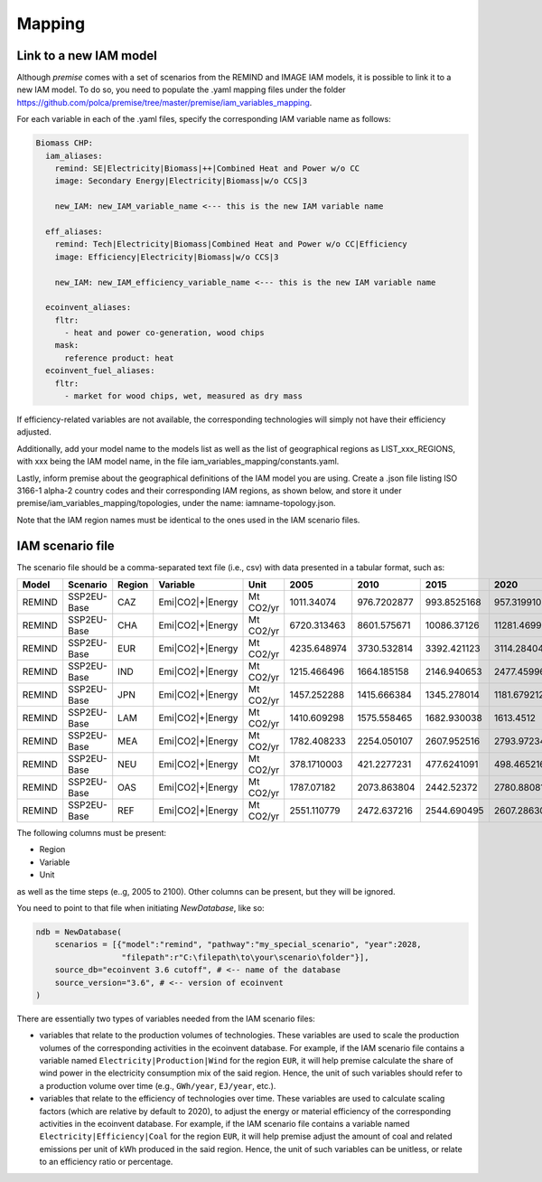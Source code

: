 Mapping
=======

Link to a new IAM model
-----------------------

Although *premise* comes with a set of scenarios from the REMIND
and IMAGE IAM models, it is possible to link it to a new IAM model.
To do so, you need to populate the .yaml mapping files under the
folder https://github.com/polca/premise/tree/master/premise/iam_variables_mapping.

For each variable in each of the .yaml files, specify the
corresponding IAM variable name as follows:

.. code-block:: yaml

    Biomass CHP:
      iam_aliases:
        remind: SE|Electricity|Biomass|++|Combined Heat and Power w/o CC
        image: Secondary Energy|Electricity|Biomass|w/o CCS|3

        new_IAM: new_IAM_variable_name <--- this is the new IAM variable name

      eff_aliases:
        remind: Tech|Electricity|Biomass|Combined Heat and Power w/o CC|Efficiency
        image: Efficiency|Electricity|Biomass|w/o CCS|3

        new_IAM: new_IAM_efficiency_variable_name <--- this is the new IAM variable name

      ecoinvent_aliases:
        fltr:
          - heat and power co-generation, wood chips
        mask:
          reference product: heat
      ecoinvent_fuel_aliases:
        fltr:
          - market for wood chips, wet, measured as dry mass

If efficiency-related variables are not available, the corresponding
technologies will simply not have their efficiency adjusted.

Additionally, add your model name to the models list as well as
the list of geographical regions as LIST_xxx_REGIONS, with xxx
being the IAM model name, in the file iam_variables_mapping/constants.yaml.

Lastly, inform premise about the geographical definitions of
the IAM model you are using.
Create a .json file listing ISO 3166-1 alpha-2 country codes
and their corresponding IAM regions, as shown below, and store it under
premise/iam_variables_mapping/topologies, under the name: iamname-topology.json.

.. code-block:: json
    {
        ...
        "REF": ["AM", "AZ", "BY", "GE", "KZ", "KG", "MD", "RU", "TJ", "TM", "UA", "UZ"],
        "CAZ": ["AU", "CA", "NZ"],
        "CHA": ["CN", "HK", "MO", "TW"],
        "IND": ["IN"],
        "JPN": ["JP"],
        "USA": ["US", "PM"],
        "World": ["GLO", "RoW"]
    }

Note that the IAM region names must be identical to the ones used in the IAM scenario files.

IAM scenario file
-----------------

The scenario file should be a comma-separated text file (i.e., csv)
with data presented in a tabular format, such as:

+--------+-------------+--------+------------------+-----------+-------------+-------------+-------------+-------------+-------------+
| Model  | Scenario    | Region | Variable         | Unit      | 2005        | 2010        | 2015        | 2020        | 2025        |
+========+=============+========+==================+===========+=============+=============+=============+=============+=============+
| REMIND | SSP2EU-Base | CAZ    | Emi|CO2|+|Energy | Mt CO2/yr | 1011.34074  | 976.7202877 | 993.8525168 | 957.3199102 | 945.014101  |
+--------+-------------+--------+------------------+-----------+-------------+-------------+-------------+-------------+-------------+
| REMIND | SSP2EU-Base | CHA    | Emi|CO2|+|Energy | Mt CO2/yr | 6720.313463 | 8601.575671 | 10086.37126 | 11281.46999 | 10996.79931 |
+--------+-------------+--------+------------------+-----------+-------------+-------------+-------------+-------------+-------------+
| REMIND | SSP2EU-Base | EUR    | Emi|CO2|+|Energy | Mt CO2/yr | 4235.648974 | 3730.532814 | 3392.421123 | 3114.284044 | 2860.549231 |
+--------+-------------+--------+------------------+-----------+-------------+-------------+-------------+-------------+-------------+
| REMIND | SSP2EU-Base | IND    | Emi|CO2|+|Energy | Mt CO2/yr | 1215.466496 | 1664.185158 | 2146.940653 | 2477.459967 | 2946.357462 |
+--------+-------------+--------+------------------+-----------+-------------+-------------+-------------+-------------+-------------+
| REMIND | SSP2EU-Base | JPN    | Emi|CO2|+|Energy | Mt CO2/yr | 1457.252288 | 1415.666384 | 1345.278014 | 1181.679212 | 1060.684659 |
+--------+-------------+--------+------------------+-----------+-------------+-------------+-------------+-------------+-------------+
| REMIND | SSP2EU-Base | LAM    | Emi|CO2|+|Energy | Mt CO2/yr | 1410.609298 | 1575.558465 | 1682.930038 | 1613.4512   | 1739.260156 |
+--------+-------------+--------+------------------+-----------+-------------+-------------+-------------+-------------+-------------+
| REMIND | SSP2EU-Base | MEA    | Emi|CO2|+|Energy | Mt CO2/yr | 1782.408233 | 2254.050107 | 2607.952516 | 2793.972343 | 3064.426497 |
+--------+-------------+--------+------------------+-----------+-------------+-------------+-------------+-------------+-------------+
| REMIND | SSP2EU-Base | NEU    | Emi|CO2|+|Energy | Mt CO2/yr | 378.1710003 | 421.2277231 | 477.6241091 | 498.465216  | 500.4845903 |
+--------+-------------+--------+------------------+-----------+-------------+-------------+-------------+-------------+-------------+
| REMIND | SSP2EU-Base | OAS    | Emi|CO2|+|Energy | Mt CO2/yr | 1787.07182  | 2073.863804 | 2442.52372  | 2780.880819 | 3264.746917 |
+--------+-------------+--------+------------------+-----------+-------------+-------------+-------------+-------------+-------------+
| REMIND | SSP2EU-Base | REF    | Emi|CO2|+|Energy | Mt CO2/yr | 2551.110779 | 2472.637216 | 2544.690495 | 2607.286302 | 2681.647657 |
+--------+-------------+--------+------------------+-----------+-------------+-------------+-------------+-------------+-------------+


The following columns must be present:

* Region
* Variable
* Unit

as well as the time steps (e..g, 2005 to 2100).
Other columns can be present, but they will be ignored.

You need to point to that file when initiating `NewDatabase`, like so:

.. code-block:: python

    ndb = NewDatabase(
        scenarios = [{"model":"remind", "pathway":"my_special_scenario", "year":2028,
                      "filepath":r"C:\filepath\to\your\scenario\folder"}],
        source_db="ecoinvent 3.6 cutoff", # <-- name of the database
        source_version="3.6", # <-- version of ecoinvent
    )

There are essentially two types of variables needed from the IAM scenario files:

- variables that relate to the production volumes of technologies. These variables are used to scale the production volumes of the corresponding activities in the ecoinvent database. For example, if the IAM scenario file contains a variable named ``Electricity|Production|Wind`` for the region ``EUR``, it will help premise calculate the share of wind power in the electricity consumption mix of the said region. Hence, the unit of such variables should refer to a production volume over time (e.g., ``GWh/year``, ``EJ/year``, etc.).
- variables that relate to the efficiency of technologies over time. These variables are used to calculate scaling factors (which are relative by default to 2020), to adjust the energy or material efficiency of the corresponding activities in the ecoinvent database. For example, if the IAM scenario file contains a variable named ``Electricity|Efficiency|Coal`` for the region ``EUR``, it will help premise adjust the amount of coal and related emissions per unit of kWh produced in the said region. Hence, the unit of such variables can be unitless, or relate to an efficiency ratio or percentage.